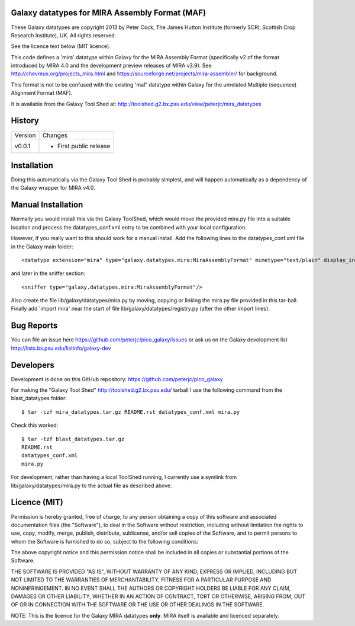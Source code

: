 Galaxy datatypes for MIRA Assembly Format (MAF)
===============================================

These Galaxy datatypes are copyright 2013 by Peter Cock, The James Hutton
Institute (formerly SCRI, Scottish Crop Research Institute), UK. All rights reserved.

See the licence text below (MIT licence).

This code defines a 'mira' datatype within Galaxy for the MIRA Assembly Format
(specifically v2 of the format introduced by MIRA 4.0 and the development
preview releases of MIRA v3.9). See http://chevreux.org/projects_mira.html
and https://sourceforge.net/projects/mira-assembler/ for background.

This format is not to be confused with the existing 'maf' datatype within Galaxy
for the unrelated Multiple (sequence) Alignment Format (MAF).

It is available from the Galaxy Tool Shed at:
http://toolshed.g2.bx.psu.edu/view/peterjc/mira_datatypes


History
=======

======= ======================================================================
Version Changes
------- ----------------------------------------------------------------------
v0.0.1  - First public release
======= ======================================================================


Installation
============

Doing this automatically via the Galaxy Tool Shed is probably simplest, and will
happen automatically as a dependency of the Galaxy wrapper for MIRA v4.0.


Manual Installation
===================

Normally you would install this via the Galaxy ToolShed, which would move
the provided mira.py file into a suitable location and process the
datatypes_conf.xml entry to be combined with your local configuration.

However, if you really want to this should work for a manual install. Add
the following lines to the datatypes_conf.xml file in the Galaxy main folder::

    <datatype extension="mira" type="galaxy.datatypes.mira:MiraAssemblyFormat" mimetype="text/plain" display_in_upload="true"/>

and later in the sniffer section::

    <sniffer type="galaxy.datatypes.mira:MiraAssemblyFormat"/>

Also create the file lib/galaxy/datatypes/mira.py by moving, copying or linking
the mira.py file provided in this tar-ball.  Finally add 'import mira' near
the start of file lib/galaxy/datatypes/registry.py (after the other import
lines).


Bug Reports
===========

You can file an issue here https://github.com/peterjc/pico_galaxy/issues or ask
us on the Galaxy development list http://lists.bx.psu.edu/listinfo/galaxy-dev


Developers
==========

Development is done on this GitHub repository:
https://github.com/peterjc/pico_galaxy

For making the "Galaxy Tool Shed" http://toolshed.g2.bx.psu.edu/ tarball I use
the following command from the blast_datatypes  folder::

    $ tar -czf mira_datatypes.tar.gz README.rst datatypes_conf.xml mira.py

Check this worked::

    $ tar -tzf blast_datatypes.tar.gz
    README.rst
    datatypes_conf.xml
    mira.py

For development, rather than having a local ToolShed running, I currently
use a symlink from lib/galaxy/datatypes/mira.py to the actual file as
described above.


Licence (MIT)
=============

Permission is hereby granted, free of charge, to any person obtaining a copy
of this software and associated documentation files (the "Software"), to deal
in the Software without restriction, including without limitation the rights
to use, copy, modify, merge, publish, distribute, sublicense, and/or sell
copies of the Software, and to permit persons to whom the Software is
furnished to do so, subject to the following conditions:

The above copyright notice and this permission notice shall be included in
all copies or substantial portions of the Software.

THE SOFTWARE IS PROVIDED "AS IS", WITHOUT WARRANTY OF ANY KIND, EXPRESS OR
IMPLIED, INCLUDING BUT NOT LIMITED TO THE WARRANTIES OF MERCHANTABILITY,
FITNESS FOR A PARTICULAR PURPOSE AND NONINFRINGEMENT. IN NO EVENT SHALL THE
AUTHORS OR COPYRIGHT HOLDERS BE LIABLE FOR ANY CLAIM, DAMAGES OR OTHER
LIABILITY, WHETHER IN AN ACTION OF CONTRACT, TORT OR OTHERWISE, ARISING FROM,
OUT OF OR IN CONNECTION WITH THE SOFTWARE OR THE USE OR OTHER DEALINGS IN
THE SOFTWARE.

NOTE: This is the licence for the Galaxy MIRA datatypes **only**. MIRA itself
is available and licenced separately.
